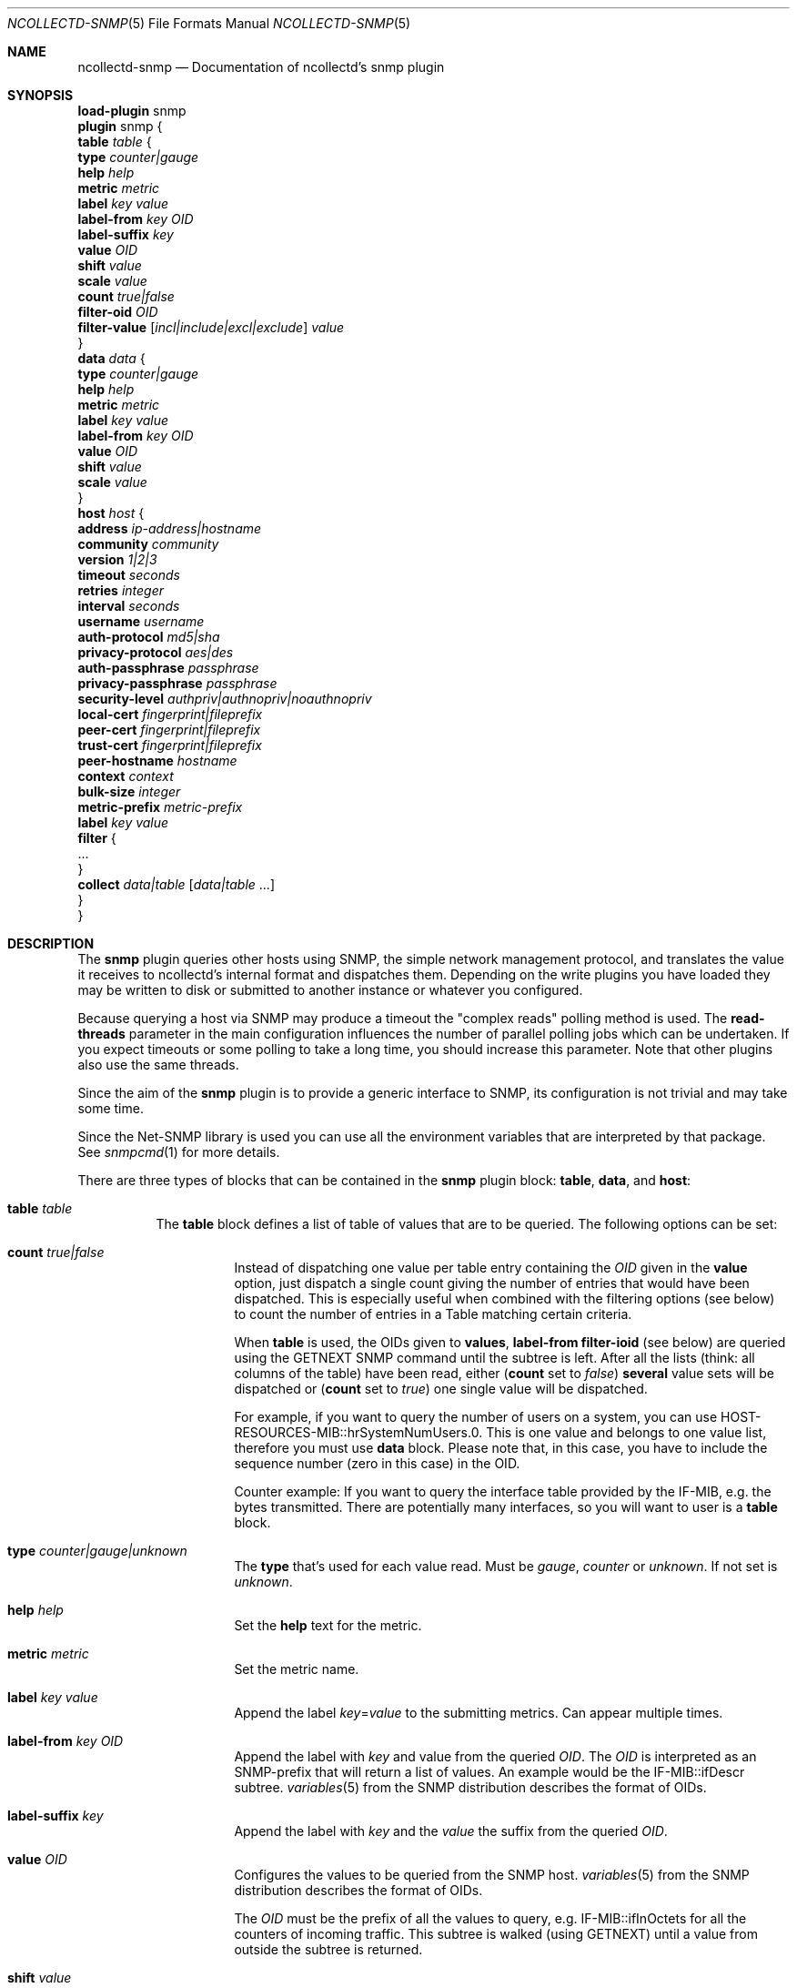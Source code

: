 .\" SPDX-License-Identifier: GPL-2.0-only
.Dd @NCOLLECTD_DATE@
.Dt NCOLLECTD-SNMP 5
.Os ncollectd @NCOLLECTD_VERSION@
.Sh NAME
.Nm ncollectd-snmp
.Nd Documentation of ncollectd's snmp plugin
.Sh SYNOPSIS
.Bd -literal -compact
\fBload-plugin\fP snmp
\fBplugin\fP snmp {
    \fBtable\fP \fItable\fP {
        \fBtype\fP \fIcounter|gauge\fP
        \fBhelp\fP \fIhelp\fP
        \fBmetric\fP \fImetric\fP
        \fBlabel\fP \fIkey\fP \fIvalue\fP
        \fBlabel-from\fP \fIkey\fP \fIOID\fP
        \fBlabel-suffix\fP \fIkey\fP
        \fBvalue\fP \fIOID\fP
        \fBshift\fP \fIvalue\fP
        \fBscale\fP \fIvalue\fP
        \fBcount\fP \fItrue|false\fP
        \fBfilter-oid\fP \fIOID\fP
        \fBfilter-value\fP  [\fIincl|include|excl|exclude\fP] \fIvalue\fP
    }
    \fBdata\fP \fIdata\fP {
        \fBtype\fP \fIcounter|gauge\fP
        \fBhelp\fP \fIhelp\fP
        \fBmetric\fP \fImetric\fP
        \fBlabel\fP \fIkey\fP \fIvalue\fP
        \fBlabel-from\fP \fIkey\fP \fIOID\fP
        \fBvalue\fP \fIOID\fP
        \fBshift\fP \fIvalue\fP
        \fBscale\fP \fIvalue\fP
    }
    \fBhost\fP \fIhost\fP {
        \fBaddress\fP \fIip-address|hostname\fP
        \fBcommunity\fP \fIcommunity\fP
        \fBversion\fP \fI1|2|3\fP
        \fBtimeout\fP \fIseconds\fP
        \fBretries\fP \fIinteger\fP
        \fBinterval\fP \fIseconds\fP
        \fBusername\fP \fIusername\fP
        \fBauth-protocol\fP \fImd5|sha\fP
        \fBprivacy-protocol\fP \fIaes|des\fP
        \fBauth-passphrase\fP \fIpassphrase\fP
        \fBprivacy-passphrase\fP \fIpassphrase\fP
        \fBsecurity-level\fP \fIauthpriv|authnopriv|noauthnopriv\fP
        \fBlocal-cert\fP \fIfingerprint|fileprefix\fP
        \fBpeer-cert\fP \fIfingerprint|fileprefix\fP
        \fBtrust-cert\fP \fIfingerprint|fileprefix\fP
        \fBpeer-hostname\fP \fIhostname\fP
        \fBcontext\fP \fIcontext\fP
        \fBbulk-size\fP \fIinteger\fP
        \fBmetric-prefix\fP \fImetric-prefix\fP
        \fBlabel\fP \fIkey\fP \fIvalue\fP
        \fBfilter\fP {
            ...
        }
        \fBcollect\fP \fIdata|table\fP [\fIdata|table\fP ...]
    }
}
.Ed
.Sh DESCRIPTION
The \fPsnmp\fP plugin queries other hosts using SNMP, the simple network
management protocol, and translates the value it receives to ncollectd's
internal format and dispatches them.
Depending on the write plugins you have loaded they may be written to disk
or submitted to another instance or whatever you configured.
.Pp
Because querying a host via SNMP may produce a timeout the "complex reads"
polling method is used.
The \fBread-threads\fP parameter in the main configuration influences the
number of parallel polling jobs which can be undertaken.
If you expect timeouts or some polling to take a long time, you should
increase this parameter.
Note that other plugins also use the same threads.
.Pp
Since the aim of the \fBsnmp\fP plugin is to provide a generic interface
to SNMP, its configuration is not trivial and may take some time.
.Pp
Since the \f(CWNet-SNMP\fP library is used you can use all the environment
variables that are interpreted by that package.
See
.Xr snmpcmd 1
for more details.
.Pp
There are three types of blocks that can be contained in the \fBsnmp\fP plugin
block: \fBtable\fP, \fBdata\fP, and \fBhost\fP:
.Bl -tag -width Ds
.It \fBtable\fP \fItable\fP
The \fBtable\fP block defines a list of table of values that are
to be queried.
The following options can be set:
.Bl -tag -width Ds
.It \fBcount\fP \fItrue|false\fP
Instead of dispatching one value per table entry containing the \fIOID\fP given
in the \fBvalue\fP option, just dispatch a single count giving the
number of entries that would have been dispatched.
This is especially useful when combined with the filtering options (see below)
to count the number of entries in a Table matching certain criteria.
.Pp
When \fBtable\fP is used, the OIDs given to \fBvalues\fP,
\fBlabel-from\fP \fBfilter-ioid\fP (see below) are queried using the
\f(CWGETNEXT\fP SNMP command until the subtree is left.
After all the lists (think: all columns of the table) have been read,
either (\fBcount\fP set to \fIfalse\fP) \fBseveral\fP value sets will
be dispatched or (\fBcount\fP set to \fItrue\fP) one single value will
be dispatched.
.Pp
For example, if you want to query the number of users on a system, you can use
\f(CWHOST-RESOURCES-MIB::hrSystemNumUsers.0\fP.
This is one value and belongs to one value list, therefore you  must use
\fBdata\fP block.
Please note that, in this case, you have to include the sequence number
(zero in this case) in the OID.
.Pp
Counter example: If you want to query the interface table provided by the
\f(CWIF-MIB\fP, e.g. the bytes transmitted.
There are potentially many interfaces, so you will want to user is a \fBtable\fP
block.
.It \fBtype\fP \fIcounter|gauge|unknown\fP
The \fBtype\fP that's used for each value read.
Must be \fIgauge\fP, \fIcounter\fP or \fPunknown\fP.
If not set is \fPunknown\fP.
.It \fBhelp\fP \fIhelp\fP
Set the \fBhelp\fP text for the metric.
.It \fBmetric\fP \fImetric\fP
Set the metric name.
.It \fBlabel\fP \fIkey\fP \fIvalue\fP
Append the label \fIkey\fP=\fIvalue\fP to the submitting metrics.
Can appear multiple times.
.It \fBlabel-from\fP \fIkey\fP \fIOID\fP
Append the label with \fIkey\fP and value from the queried \fIOID\fP.
The \fIOID\fP is interpreted as an SNMP-prefix that will return a list
of values.
An example would be the \f(CWIF-MIB::ifDescr\fP subtree.
.Xr variables 5
from the SNMP distribution describes the format of OIDs.
.It \fBlabel-suffix\fP \fIkey\fP
Append the label with \fIkey\fP and the \fIvalue\fP the suffix from
the queried \fIOID\fP.
.It \fBvalue\fP \fIOID\fP
Configures the values to be queried from the SNMP host.
.Xr variables 5
from the SNMP distribution describes the format of OIDs.
.Pp
The \fIOID\fP must be the prefix of all the values to query, e.g.
\f(CWIF-MIB::ifInOctets\fP for all the counters of incoming traffic.
This subtree is walked (using \f(CWGETNEXT\fP) until a value from outside the
subtree is returned.
.It \fBshift\fP \fIvalue\fP
\fIValue\fP is added to gauge-values returned by the SNMP-agent after they have
been multiplied by any \fBscale\fP value.
If, for example, a thermometer returns degrees Kelvin you could specify a shift
of \fB273.15\fP here to store values in degrees Celsius.
The default value is, of course, \fB0.0\fP.
.Pp
This value is not applied to counter-values.
.It \fBscale\fP \fIvalue\fP
The gauge-values returned by the SNMP-agent are multiplied by  \fIvalue\fP.
This is useful when values are transferred as a fixed point real number.
For example, thermometers may transfer \fB243\fP but actually mean \fB24.3\fP,
so you can specify a scale value of \fB0.1\fP to correct this.
The default value is, of course, \fB1.0\fP.
.Pp
This value is not applied to counter-values.
.It \fBfilter-oid\fP \fIOID\fP
.It \fBfilter-value\fP  [\fIincl|include|excl|exclude\fP] \fIvalue\fP
When \fBtable\fP is set to \fItrue\fP, these options allow to configure
filtering based on MIB values.
.Pp
The \fBfilter-oid\fP declares \fIOID\fP to fill table column with values.
The \fBfilter-value\fP declares values to do match.
Whether table row will be collected or ignored depends on the
\fBfilter-value\fP setting.
As with other plugins that use the daemon's include/exclude functionality,
a string that starts and ends with a slash is interpreted as a
regular expression.
.Pp
If no selection is configured at all, \fBall\fP table rows are selected.
.El
.It \fBdata\fP \fIdata\fP
The \fBdata\fP block defines a list of values or a table of values that are
to be queried.
The OID given to \fBvalue\fP (see below) are queried using the \f(CWNGET\fP
SNMP command (see
.Xr snmpget 1
) and transmitted to mcollectd.
The following options can be set:
.Bl -tag -width Ds
.It \fBtype\fP \fIcounter|gauge|unknown\fP
The \fBtype\fP that's used for each value read.
Must be \fIgauge\fP, \fIcounter\fP or \fPunknown\fP.
If not set is \fPunknown\fP.
.It \fBhelp\fP \fIhelp\fP
Set the \fBhelp\fP text for the metric.
.It \fBmetric\fP \fImetric\fP
Set the metric name.
.It \fBlabel\fP \fIkey\fP \fIvalue\fP
Append the label \fIkey\fP=\fIvalue\fP to the submitting metrics.
Can appear multiple times.
.It \fBlabel-from\fP \fIkey\fP \fIOID\fP
Append the label with \fIkey\fP and value from the queried \fIOID\fP.
.It \fBvalue\fP \fIOID\fP
Configures the values to be queried from the SNMP host.
.Xr variables 5
from the SNMP distribution describes the format of OIDs.
.Pp
The \fIOID\fP must be the OID of exactly one value, e.g.
\f(CWIF-MIB::ifInOctets.3\fP for the third counter of incoming traffic.
.It \fBshift\fP \fIvalue\fP
\fIValue\fP is added to gauge-values returned by the SNMP-agent after they have
been multiplied by any \fBscale\fP value.
If, for example, a thermometer returns degrees Kelvin you could specify a shift
of \fB273.15\fP here to store values in degrees Celsius.
The default value is, of course, \fB0.0\fP.
.Pp
This value is not applied to counter-values.
.It \fBscale\fP \fIvalue\fP
The gauge-values returned by the SNMP-agent are multiplied by  \fIvalue\fP.
This is useful when values are transferred as a fixed point real number.
For example, thermometers may transfer \fB243\fP but actually mean \fB24.3\fP,
so you can specify a scale value of \fB0.1\fP to correct this.
The default value is, of course, \fB1.0\fP.
.Pp
This value is not applied to counter-values.
.El
.It \fBhost\fP \fIhost\fP
The \fBhost\fP block defines which hosts to query, which SNMP community and
version to use and which of the defined \fBdata\fP to query.
.Bl -tag -width Ds
.It \fBaddress\fP \fIip-address|hostname\fP
Set the address to connect to.
Address may include transport specifier and/or port number.
.It \fBcommunity\fP \fIcommunity\fP
Pass \fIcommunity\fP to the host. (ignored for SNMPv3).
.It \fBversion\fP \fI1|2|3\fP
Set the SNMP version to use.
When giving \fI2\fP version \fI2c\fP is actually used.
.It \fBtimeout\fP \fIseconds\fP
How long to wait for a response.
The \f(CWNet-SNMP\fP library default is 1 second.
.It \fBretries\fP \fIinteger\fP
The number of times that a query should be retried after the timeout expires.
The \f(CWNet-SNMP\fP library default is 5.
.It \fBinterval\fP \fIseconds\fP
Collect data from this host every \fIseconds\fP seconds.
This option is meant for devices with not much CPU power, e.g. network
equipment such as switches, embedded devices, rack monitoring systems and so on.
.It \fBusername\fP \fIusername\fP
Sets the \fIusername\fP to use for SNMPv3 User-based Security Model
(USM) security.
.It \fBauth-protocol\fP \fImd5|sha\fP
Selects the authentication protocol for SNMPv3 User-based Security Model
(USM) security.
.It \fBprivacy-protocol\fP \fIaes|des\fP
Selects the privacy (encryption) protocol for SNMPv3 User-based Security Model
(USM) security.
.It \fBauth-passphrase\fP \fIpassphrase\fP
Sets the authentication passphrase for SNMPv3 User-based Security Model
(USM) security.
.It \fBprivacy-passphrase\fP \fIpassphrase\fP
Sets the privacy (encryption) passphrase for SNMPv3 User-based Security Model
(USM) security.
.It \fBsecurity-level\fP \fIauthpriv|authnopriv|noauthnopriv\fP
Selects the security level for SNMPv3 User-based Security Model (USM) security.
.It \fBlocal-cert\fP \fIfingerprint|fileprefix\fP
Sets the fingerprint or the filename prefix of the local certificate,
key, and (if supported) intermediate certificates for SNMPv3 Transport
Security Model (TSM) security.
.It \fBpeer-cert\fP \fIfingerprint|fileprefix\fP
Sets the fingerprint or the filename prefix of the self signed remote peer
certificate to be accepted as presented by the SNMPv3 server for SNMPv3
Transport Security Model (TSM) security.
.It \fBtrust-cert\fP \fIfingerprint|fileprefix\fP
Sets the fingerprint or the filename prefix of the certificate authority
certificates to be trusted by ncollectd-snmp for SNMPv3 Transport Security
Model (TSM) security.
This option can only be specified once.
From \f(CWNet-SNMP\fP v5.10 onwards, all certificates in files matching the
given filename prefix are trusted.
.It \fBpeer-hostname\fP \fIhostname\fP
If specified, the hostname of the SNMPv3 server will be checked against the
peer certificate presented by the SNMPv3 server.
.It \fBcontext\fP \fIcontext\fP
Sets the \fIcontext\fP for SNMPv3 security.
.It \fBbulk-size\fP \fIinteger\fP
Configures the size of SNMP bulk transfers.
The default is 0, which disables bulk transfers altogether.
.It \fBmetric-prefix\fP \fImetric-prefix\fP
Prepends \fIprefix\fP to the metric name in the \fBdata\fP block.
.It \fBlabel\fP \fIkey\fP \fIvalue\fP
Append the label \fIkey\fP=\fIvalue\fP to the submitting metrics.
Can appear multiple times.
.It \fBfilter\fP
Configure a filter to modify or drop the metrics.
See \fBFILTER CONFIGURATION\fP in
.Xr ncollectd.conf 5
.It \fBcollect\fP \fIdata\fP [\fIdata\fP ...]
Defines which values to collect. \fIdata\fP refers to one of the
\fBdata\fP block above.
Since the config file is read top-down you need to define the data before
using it here.
.El
.El
.Sh SECURITY
SNMP provides various security levels, ranging from open SNMPv1 and SNMPv2c,
to the secure SNMPv3 User-based Security Model (USM) and Transport Security
Model (TSM) options.
.Ss "SNMPv1 / SNMPv2c Security"
When \fBversion\fP 1 or 2 is used, anyone with knowledge of the community
string can connect to the SNMP server.
.Pp
No authentication or privacy is supported in these modes.
.Ss "SNMPv3 User-based Security Model (USM) Security"
When \fBaddress\fP prefixes such as \fIudp:\fP or \fIudp6:\fP are used
along with \fBversion\fP 3 and the \fBusername\fP option, USM security
is enabled.
.Pp
Security in this mode is based on shared secrets, and can offer
optional authentication and privacy.
.Pp
The digest and encryption algorithms specified by \fBauth-protocol\fP and
\fBprivacy-protocol\fP must match those on the SNMPv3 server.
.Pp
The user credentials used by the SNMPv3 server are specified by the
\fBusername\fP option.
.Ss "SNMPv3 Transport Security Model (TSM) Security"
When TLS/DTLS \fBaddress\fP prefixes such as \fIdtlsudp:\fP or \fIdtlsudp6:\fP
are used along with the \fBlocal-cert\fP option, TSM security is enabled.
.Pp
Security in this mode is based on X509 certificates and public/private keys.
The SNMPv3 server and ncollectd-snmp client authenticate and secure the
connection through server and client certificates.
The SNMPv3 server will decide the user credentials to be applied based on
the attributes of the client certificate presented by ncollectd-snmp in
\fBlocal-cert\fP.
.Pp
The certificates and keys are stored in any of the series of certificate
store paths supported by the \f(CWNet-SNMP\fP library, and are scanned and
indexed for performance.
The path cannot be specified directly via ncollectd-snmp.
.Pp
Certificates are chosen by specifying the fingerprint of the certificate
or the name prefix of the file the certificate is stored in.
The algorithm used for the fingerprint matches the algorithm used to sign
the certificate.
.Pp
Files containing keys must have no group or world permissions, otherwise the
contents of the files will be silently ignored.
.Pp
If a filename prefix is used, certificates are picked up from files with
specific prefixes known to \f(CWNet-SNMP\fP matching the filename prefix.
This value is not a path.
For example, if a filename prefix of "router-cert" is specified, files called
\fIrouter-cert.pem\fP, \fIrouter-cert.crt\fP, \fIrouter-cert.cer\fP,
\fIrouter-cert.cert\fP, \fIrouter-cert.der\fP, \fIrouter-cert.key\fP and
\fIrouter-cert.private\fP will be scanned for certificates and keys.
.Pp
The \f(CWNet-SNMP\fP library v5.9 and older has limited support for certificates
other than self signed certificates.
Intermediate certificates are ignored by these older versions of
\f(CWNet-SNMP\fP, and only the first certificate in each file is recognised.
\f(CWNet-SNMP\fP v5.10 and higher recognise concatenated intermediate
certificates in files, as well as multiple CA certificates specified in
one file, such as the \fItls-ca-bundle.pem\fP available on many platforms.
This allows certificates to be used that have been provided by a
PKI, either privately or through a public certificate authority.
.Sh "SEE ALSO"
.Xr ncollectd 1 ,
.Xr ncollectd.conf 5
